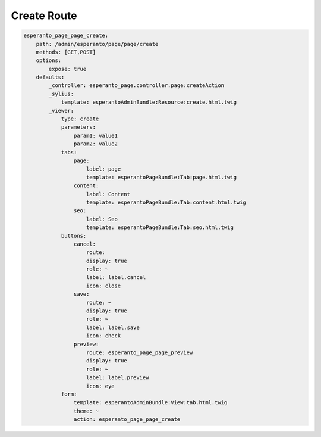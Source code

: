 Create Route
============

.. code-block:: yaml

    esperanto_page_page_create:
        path: /admin/esperanto/page/page/create
        methods: [GET,POST]
        options:
            expose: true
        defaults:
            _controller: esperanto_page.controller.page:createAction
            _sylius:
                template: esperantoAdminBundle:Resource:create.html.twig
            _viewer:
                type: create
                parameters:
                    param1: value1
                    param2: value2
                tabs:
                    page:
                        label: page
                        template: esperantoPageBundle:Tab:page.html.twig
                    content:
                        label: Content
                        template: esperantoPageBundle:Tab:content.html.twig
                    seo:
                        label: Seo
                        template: esperantoPageBundle:Tab:seo.html.twig
                buttons:
                    cancel:
                        route:
                        display: true
                        role: ~
                        label: label.cancel
                        icon: close
                    save:
                        route: ~
                        display: true
                        role: ~
                        label: label.save
                        icon: check
                    preview:
                        route: esperanto_page_page_preview
                        display: true
                        role: ~
                        label: label.preview
                        icon: eye
                form:
                    template: esperantoAdminBundle:View:tab.html.twig
                    theme: ~
                    action: esperanto_page_page_create